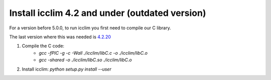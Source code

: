 #################################################
 Install icclim 4.2 and under (outdated version)
#################################################

For a version before 5.0.0, to run icclim you first need to compile our
C library.

The last version where this was needed is `4.2.20
<https://github.com/cerfacs-globc/icclim/tree/4.2.20>`_

#. Compile the C code:
      -  `gcc -fPIC -g -c -Wall ./icclim/libC.c -o ./icclim/libC.o`
      -  `gcc -shared -o ./icclim/libC.so ./icclim/libC.o`

#. Install icclim: `python setup.py install --user`
